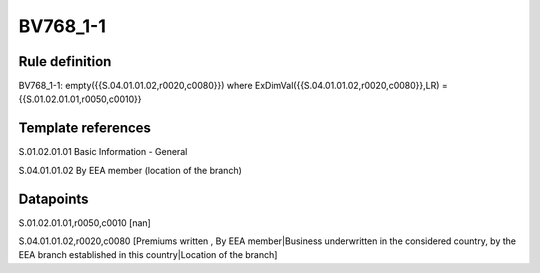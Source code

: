 =========
BV768_1-1
=========

Rule definition
---------------

BV768_1-1: empty({{S.04.01.01.02,r0020,c0080}}) where ExDimVal({{S.04.01.01.02,r0020,c0080}},LR) = {{S.01.02.01.01,r0050,c0010}}


Template references
-------------------

S.01.02.01.01 Basic Information - General

S.04.01.01.02 By EEA member (location of the branch)


Datapoints
----------

S.01.02.01.01,r0050,c0010 [nan]

S.04.01.01.02,r0020,c0080 [Premiums written , By EEA member|Business underwritten in the considered country, by the EEA branch established in this country|Location of the branch]



